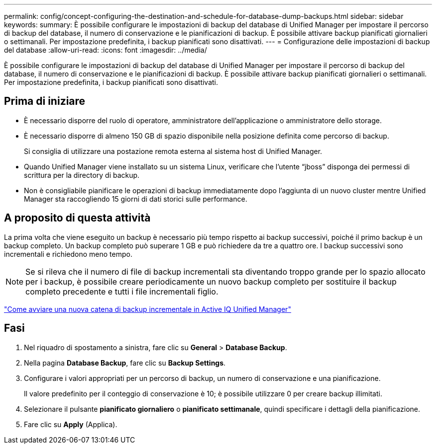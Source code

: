 ---
permalink: config/concept-configuring-the-destination-and-schedule-for-database-dump-backups.html 
sidebar: sidebar 
keywords:  
summary: È possibile configurare le impostazioni di backup del database di Unified Manager per impostare il percorso di backup del database, il numero di conservazione e le pianificazioni di backup. È possibile attivare backup pianificati giornalieri o settimanali. Per impostazione predefinita, i backup pianificati sono disattivati. 
---
= Configurazione delle impostazioni di backup del database
:allow-uri-read: 
:icons: font
:imagesdir: ../media/


[role="lead"]
È possibile configurare le impostazioni di backup del database di Unified Manager per impostare il percorso di backup del database, il numero di conservazione e le pianificazioni di backup. È possibile attivare backup pianificati giornalieri o settimanali. Per impostazione predefinita, i backup pianificati sono disattivati.



== Prima di iniziare

* È necessario disporre del ruolo di operatore, amministratore dell'applicazione o amministratore dello storage.
* È necessario disporre di almeno 150 GB di spazio disponibile nella posizione definita come percorso di backup.
+
Si consiglia di utilizzare una postazione remota esterna al sistema host di Unified Manager.

* Quando Unified Manager viene installato su un sistema Linux, verificare che l'utente "`jboss`" disponga dei permessi di scrittura per la directory di backup.
* Non è consigliabile pianificare le operazioni di backup immediatamente dopo l'aggiunta di un nuovo cluster mentre Unified Manager sta raccogliendo 15 giorni di dati storici sulle performance.




== A proposito di questa attività

La prima volta che viene eseguito un backup è necessario più tempo rispetto ai backup successivi, poiché il primo backup è un backup completo. Un backup completo può superare 1 GB e può richiedere da tre a quattro ore. I backup successivi sono incrementali e richiedono meno tempo.

[NOTE]
====
Se si rileva che il numero di file di backup incrementali sta diventando troppo grande per lo spazio allocato per i backup, è possibile creare periodicamente un nuovo backup completo per sostituire il backup completo precedente e tutti i file incrementali figlio.

====
https://kb.netapp.com/Advice_and_Troubleshooting/Data_Infrastructure_Management/OnCommand_Suite/How_to_start_a_new_Incremental_Backup_chain_within_ActiveIQ_Unified_Manager_versions_7.2_through_9.6["Come avviare una nuova catena di backup incrementale in Active IQ Unified Manager"]



== Fasi

. Nel riquadro di spostamento a sinistra, fare clic su *General* > *Database Backup*.
. Nella pagina *Database Backup*, fare clic su *Backup Settings*.
. Configurare i valori appropriati per un percorso di backup, un numero di conservazione e una pianificazione.
+
Il valore predefinito per il conteggio di conservazione è 10; è possibile utilizzare 0 per creare backup illimitati.

. Selezionare il pulsante *pianificato giornaliero* o *pianificato settimanale*, quindi specificare i dettagli della pianificazione.
. Fare clic su *Apply* (Applica).

